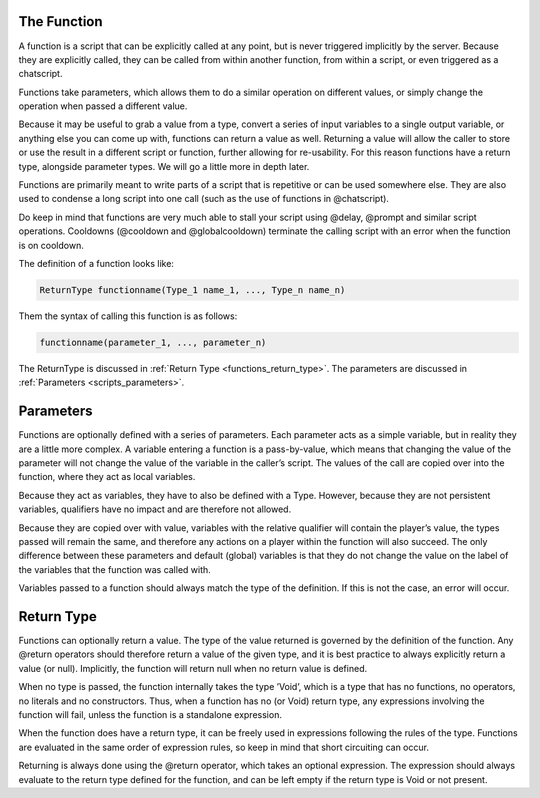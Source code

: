 The Function
---------------

A function is a script that can be explicitly called at any point, but is never triggered
implicitly by the server. Because they are explicitly called, they can be called from
within another function, from within a script, or even triggered as a chatscript.

Functions take parameters, which allows them to do a similar operation on different
values, or simply change the operation when passed a different value.

Because it may be useful to grab a value from a type, convert a series of input variables
to a single output variable, or anything else you can come up with, functions can return
a value as well. Returning a value will allow the caller to store or use the result in a
different script or function, further allowing for re-usability. For this reason functions
have a return type, alongside parameter types. We will go a little more in depth later.

Functions are primarily meant to write parts of a script that is repetitive or can be used
somewhere else. They are also used to condense a long script into one call (such as the
use of functions in @chatscript).

Do keep in mind that functions are very much able to stall your script using @delay,
@prompt and similar script operations. Cooldowns (@cooldown and @globalcooldown)
terminate the calling script with an error when the function is on cooldown.

The definition of a function looks like:

.. code-block:: console

    ReturnType functionname(Type_1 name_1, ..., Type_n name_n)

Them the syntax of calling this function is as follows:

.. code-block:: console

    functionname(parameter_1, ..., parameter_n)

The ReturnType is discussed in :ref:`Return Type <functions_return_type>`. The parameters are discussed in :ref:`Parameters <scripts_parameters>`. 

.. _functions_parameters:

Parameters
--------------------

Functions are optionally defined with a series of parameters. Each parameter acts as
a simple variable, but in reality they are a little more complex. A variable entering a
function is a pass-by-value, which means that changing the value of the parameter will
not change the value of the variable in the caller’s script. The values of the call are
copied over into the function, where they act as local variables.

Because they act as variables, they have to also be defined with a Type. However,
because they are not persistent variables, qualifiers have no impact and are therefore
not allowed.

Because they are copied over with value, variables with the relative qualifier will contain
the player’s value, the types passed will remain the same, and therefore any actions
on a player within the function will also succeed. The only difference between these
parameters and default (global) variables is that they do not change the value on the
label of the variables that the function was called with.

Variables passed to a function should always match the type of the definition. If this is
not the case, an error will occur.

.. _functions_return_type:

Return Type
-----------------

Functions can optionally return a value. The type of the value returned is governed by
the definition of the function. Any @return operators should therefore return a value
of the given type, and it is best practice to always explicitly return a value (or null).
Implicitly, the function will return null when no return value is defined.

When no type is passed, the function internally takes the type ’Void’, which is a type
that has no functions, no operators, no literals and no constructors. Thus, when a
function has no (or Void) return type, any expressions involving the function will fail,
unless the function is a standalone expression.

When the function does have a return type, it can be freely used in expressions following
the rules of the type. Functions are evaluated in the same order of expression rules, so
keep in mind that short circuiting can occur.

Returning is always done using the @return operator, which takes an optional expression.
The expression should always evaluate to the return type defined for the function, and
can be left empty if the return type is Void or not present.